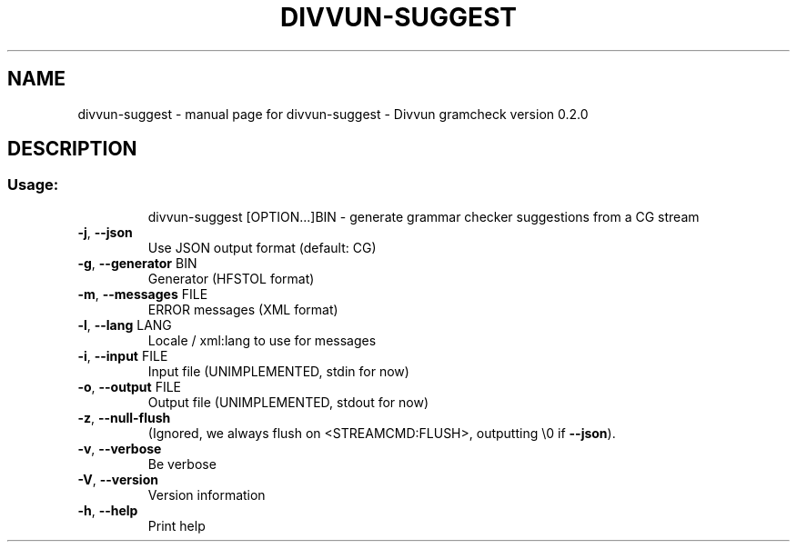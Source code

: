 .\" DO NOT MODIFY THIS FILE!  It was generated by help2man 1.47.4.
.TH DIVVUN-SUGGEST "1" "January 2018" "divvun-gramcheck" "User Commands"
.SH NAME
divvun-suggest \- manual page for divvun-suggest - Divvun gramcheck version 0.2.0
.SH DESCRIPTION
.SS "Usage:"
.IP
divvun\-suggest [OPTION...]BIN \- generate grammar checker suggestions from a CG stream
.TP
\fB\-j\fR, \fB\-\-json\fR
Use JSON output format (default: CG)
.TP
\fB\-g\fR, \fB\-\-generator\fR BIN
Generator (HFSTOL format)
.TP
\fB\-m\fR, \fB\-\-messages\fR FILE
ERROR messages (XML format)
.TP
\fB\-l\fR, \fB\-\-lang\fR LANG
Locale / xml:lang to use for messages
.TP
\fB\-i\fR, \fB\-\-input\fR FILE
Input file (UNIMPLEMENTED, stdin for now)
.TP
\fB\-o\fR, \fB\-\-output\fR FILE
Output file (UNIMPLEMENTED, stdout for now)
.TP
\fB\-z\fR, \fB\-\-null\-flush\fR
(Ignored, we always flush on <STREAMCMD:FLUSH>,
outputting \e0 if \fB\-\-json\fR).
.TP
\fB\-v\fR, \fB\-\-verbose\fR
Be verbose
.TP
\fB\-V\fR, \fB\-\-version\fR
Version information
.TP
\fB\-h\fR, \fB\-\-help\fR
Print help
